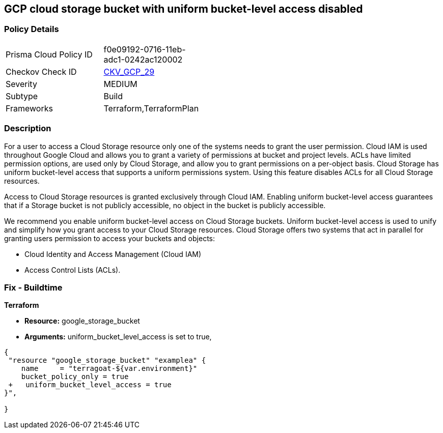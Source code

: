 == GCP cloud storage bucket with uniform bucket-level access disabled


=== Policy Details 

[width=45%]
[cols="1,1"]
|=== 
|Prisma Cloud Policy ID 
| f0e09192-0716-11eb-adc1-0242ac120002

|Checkov Check ID 
| https://github.com/bridgecrewio/checkov/tree/master/checkov/terraform/checks/resource/gcp/GoogleStorageBucketUniformAccess.py[CKV_GCP_29]

|Severity
|MEDIUM

|Subtype
|Build
//, Run

|Frameworks
|Terraform,TerraformPlan

|=== 



=== Description 


For a user to access a Cloud Storage resource only one of the systems needs to grant the user permission.
Cloud IAM is used throughout Google Cloud and allows you to grant a variety of permissions at bucket and project levels.
ACLs have limited permission options, are used only by Cloud Storage, and allow you to grant permissions on a per-object basis.
Cloud Storage has uniform bucket-level access that supports a uniform permissions system.
Using this feature disables ACLs for all Cloud Storage resources.

Access to Cloud Storage resources is granted exclusively through Cloud IAM.
Enabling uniform bucket-level access guarantees that if a Storage bucket is not publicly accessible, no object in the bucket is publicly accessible.

We recommend you enable uniform bucket-level access on Cloud Storage buckets.
Uniform bucket-level access is used to unify and simplify how you grant access to your Cloud Storage resources.
Cloud Storage offers two systems that act in parallel for granting users permission to access your buckets and objects:

* Cloud Identity and Access Management (Cloud IAM)
* Access Control Lists (ACLs).

////
=== Fix - Runtime


* GCP Console To change the policy using the GCP Console, follow these steps:* 



. Log in to the GCP Console at https://console.cloud.google.com.

. Navigate to https://console.cloud.google.com/storage/browser [Cloud Storage].

. From the * list of buckets*, select the name of the desired bucket.

. Near the top of the page, click the * Permissions* tab.

. In the text box that begins * This bucket uses fine-grained access control*, click * Edit*.

. A pop-up menu opens.
+
Select * Uniform*.

. Click * Save*.


* CLI Command* 


Set the option to on for uniformbucketlevelaccess, using the following command: `gsutil uniformbucketlevelaccess set on gs://BUCKET_NAME/`
////

=== Fix - Buildtime


*Terraform* 


* *Resource:* google_storage_bucket
* *Arguments:* uniform_bucket_level_access is set to true,


[source,go]
----
{
 "resource "google_storage_bucket" "examplea" {
    name     = "terragoat-${var.environment}"
    bucket_policy_only = true
 +   uniform_bucket_level_access = true
}",

}
----

